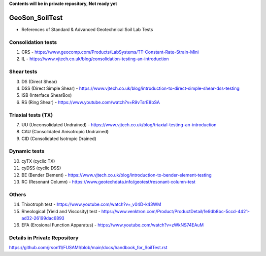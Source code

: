 **Contents will be in private repository, Not ready yet**


GeoSon_SoilTest
==================
- References of Standard & Advanced Geotechnical Soil Lab Tests


Consolidation tests
--------------------

01. CRS - https://www.geocomp.com/Products/LabSystems/TT-Constant-Rate-Strain-Mini

02. IL - https://www.vjtech.co.uk/blog/consolidation-testing-an-introduction


Shear tests
------------
03. DS (Direct Shear)

04. DSS (Direct Simple Shear) - https://www.vjtech.co.uk/blog/introduction-to-direct-simple-shear-dss-testing

05. ISB (Interface ShearBox)

06. RS (Ring Shear) - https://www.youtube.com/watch?v=R9vTsrE8bSA


Triaxial tests (TX)
-------------------
07. UU (Unconsolidated Undrained) - https://www.vjtech.co.uk/blog/triaxial-testing-an-introduction

08. CAU (Consolidated Anisotropic Undrained)

09. CID (Consolidated Isotropic Drained)

Dynamic tests
--------------

10. cyTX (cyclic TX)

11. cyDSS (cyclic DSS)

12. BE (Bender Element) - https://www.vjtech.co.uk/blog/introduction-to-bender-element-testing

13. RC (Resonant Column) - https://www.geotechdata.info/geotest/resonant-column-test

Others
------

14. Thixotroph test - https://www.youtube.com/watch?v=_v04D-k43WM

15. Rheological (Yield and Viscosity) test - https://www.venktron.com/Product/ProductDetail/1e9db8bc-5ccd-4421-ad32-26199dac6893

16. EFA (Erosional Function Apparatus) - https://www.youtube.com/watch?v=zWkNS74EAuM 


Details in Private Repository
-----------------------------

https://github.com/jrson11/FUSAMI/blob/main/docs/handbook_for_SoilTest.rst
